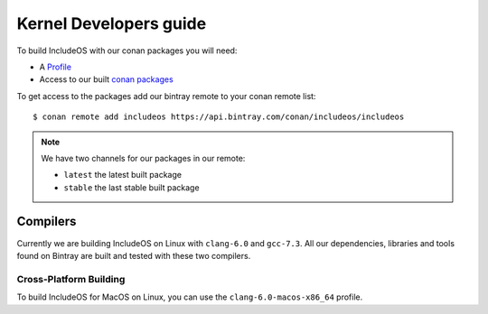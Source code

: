 .. _Howto Kernel dev:

Kernel Developers guide
=======================

To build IncludeOS with our conan packages you will need:

- A `Profile <https://github.com/includeos/conan_config/profiles>`__
- Access to our built `conan packages <https://bintray.com/includeos/includeos>`__

To get access to the packages add our bintray remote to your conan remote list:

::

    $ conan remote add includeos https://api.bintray.com/conan/includeos/includeos

.. note::
  We have two channels for our packages in our remote:

  * ``latest`` the latest built package
  * ``stable`` the last stable built package


Compilers
---------

Currently we are building IncludeOS on Linux with ``clang-6.0`` and ``gcc-7.3``.
All our dependencies, libraries and tools found on Bintray are built and tested
with these two compilers.


Cross-Platform Building
^^^^^^^^^^^^^^^^^^^^^^^

To build IncludeOS for MacOS on Linux, you can use the ``clang-6.0-macos-x86_64``
profile.
